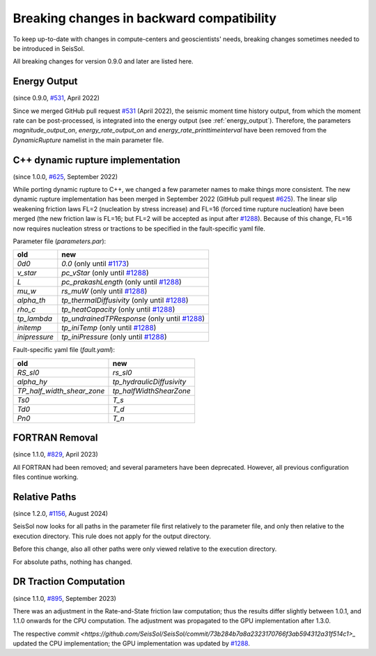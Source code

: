 ..
  SPDX-FileCopyrightText: 2022-2024 SeisSol Group

  SPDX-License-Identifier: BSD-3-Clause
  SPDX-LicenseComments: Full text under /LICENSE and /LICENSES/

  SPDX-FileContributor: Author lists in /AUTHORS and /CITATION.cff

Breaking changes in backward compatibility
==========================================

To keep up-to-date with changes in compute-centers and geoscientists' needs, breaking changes sometimes needed to be introduced in SeisSol.

All breaking changes for version 0.9.0 and later are listed here.

Energy Output
~~~~~~~~~~~~~
(since 0.9.0, `#531 <https://github.com/SeisSol/SeisSol/pull/531>`_, April 2022)

Since we merged GitHub pull request `#531 <https://github.com/SeisSol/SeisSol/pull/531>`_ (April 2022), the seismic moment time history output,
from which the moment rate can be post-processed, is integrated into the energy output (see :ref:`energy_output`).
Therefore, the parameters `magnitude_output_on`, `energy_rate_output_on` and `energy_rate_printtimeinterval` have been removed from the `DynamicRupture` namelist in the main parameter file.

C++ dynamic rupture implementation
~~~~~~~~~~~~~~~~~~~~~~~~~~~~~~~~~~
(since 1.0.0, `#625 <https://github.com/SeisSol/SeisSol/pull/625>`_, September 2022)

While porting dynamic rupture to C++, we changed a few parameter names to make things more consistent.
The new dynamic rupture implementation has been merged in September 2022 (GitHub pull request `#625 <https://github.com/SeisSol/SeisSol/pull/625>`_).
The linear slip weakening friction laws FL=2 (nucleation by stress increase) and FL=16 (forced time rupture nucleation) have been merged (the new friction law is FL=16; but FL=2 will be accepted as input after `#1288 <https://github.com/SeisSol/SeisSol/pull/1288>`_).
Because of this change, FL=16 now requires nucleation stress or tractions to be specified in the fault-specific yaml file.

Parameter file (`parameters.par`):

+---------------+-----------------------------------------------------------------------------------------------+
| old           | new                                                                                           |
+===============+===============================================================================================+
| `0d0`         | `0.0` (only until `#1173 <https://github.com/SeisSol/SeisSol/pull/1173>`_)                    |
+---------------+-----------------------------------------------------------------------------------------------+
| `v_star`      | `pc_vStar` (only until `#1288 <https://github.com/SeisSol/SeisSol/pull/1288>`_)               |
+---------------+-----------------------------------------------------------------------------------------------+
| `L`           | `pc_prakashLength` (only until `#1288 <https://github.com/SeisSol/SeisSol/pull/1288>`_)       |
+---------------+-----------------------------------------------------------------------------------------------+
| `mu_w`        | `rs_muW` (only until `#1288 <https://github.com/SeisSol/SeisSol/pull/1288>`_)                 |
+---------------+-----------------------------------------------------------------------------------------------+
| `alpha_th`    | `tp_thermalDiffusivity` (only until `#1288 <https://github.com/SeisSol/SeisSol/pull/1288>`_)  |
+---------------+-----------------------------------------------------------------------------------------------+
| `rho_c`       | `tp_heatCapacity` (only until `#1288 <https://github.com/SeisSol/SeisSol/pull/1288>`_)        |
+---------------+-----------------------------------------------------------------------------------------------+
| `tp_lambda`   | `tp_undrainedTPResponse` (only until `#1288 <https://github.com/SeisSol/SeisSol/pull/1288>`_) |
+---------------+-----------------------------------------------------------------------------------------------+
| `initemp`     | `tp_iniTemp` (only until `#1288 <https://github.com/SeisSol/SeisSol/pull/1288>`_)             |
+---------------+-----------------------------------------------------------------------------------------------+
| `inipressure` | `tp_iniPressure` (only until `#1288 <https://github.com/SeisSol/SeisSol/pull/1288>`_)         |
+---------------+-----------------------------------------------------------------------------------------------+

Fault-specific yaml file (`fault.yaml`):

+-----------------------------+----------------------------+
| old                         | new                        |
+=============================+============================+
| `RS_sl0`                    |  `rs_sl0`                  |
+-----------------------------+----------------------------+
| `alpha_hy`                  |  `tp_hydraulicDiffusivity` |
+-----------------------------+----------------------------+
| `TP_half_width_shear_zone`  |  `tp_halfWidthShearZone`   |
+-----------------------------+----------------------------+
| `Ts0`                       |  `T_s`                     |
+-----------------------------+----------------------------+
| `Td0`                       |  `T_d`                     |
+-----------------------------+----------------------------+
| `Pn0`                       |  `T_n`                     |
+-----------------------------+----------------------------+

FORTRAN Removal
~~~~~~~~~~~~~~~

(since 1.1.0, `#829 <https://github.com/SeisSol/SeisSol/pull/829>`_, April 2023)

All FORTRAN had been removed; and several parameters have been deprecated.
However, all previous configuration files continue working.

Relative Paths
~~~~~~~~~~~~~~

(since 1.2.0, `#1156 <https://github.com/SeisSol/SeisSol/pull/1156>`_, August 2024)

SeisSol now looks for all paths in the parameter file first relatively to the parameter file,
and only then relative to the execution directory. This rule does not apply for the output directory.

Before this change, also all other paths were only viewed relative to the execution directory.

For absolute paths, nothing has changed.

DR Traction Computation
~~~~~~~~~~~~~~~~~~~~~~~

(since 1.1.0, `#895 <https://github.com/SeisSol/SeisSol/pull/895>`_, September 2023)

There was an adjustment in the Rate-and-State friction law computation; thus the results differ slightly between 1.0.1, and 1.1.0 onwards for the CPU computation.
The adjustment was propagated to the GPU implementation after 1.3.0.

The respective `commit <https://github.com/SeisSol/SeisSol/commit/73b284b7a8a2323170766f3ab594312a31f514c1>_`
updated the CPU implementation; the GPU implementation was updated by
`#1288 <https://github.com/SeisSol/SeisSol/pull/1288>`_.
